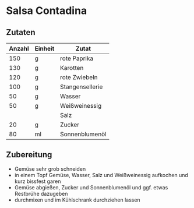 * Salsa Contadina
** Zutaten

| Anzahl | Einheit | Zutat           |
|--------+---------+-----------------|
|    150 | g       | rote Paprika    |
|    130 | g       | Karotten        |
|    120 | g       | rote Zwiebeln   |
|    100 | g       | Stangensellerie |
|     50 | g       | Wasser          |
|     50 | g       | Weißweinessig   |
|        |         | Salz            |
|     20 | g       | Zucker          |
|     80 | ml      | Sonnenblumenöl  |

** Zubereitung

- Gemüse sehr grob schneiden
- in einem Topf Gemüse, Wasser, Salz und Weißweinessig aufkochen und kurz bissfest garen
- Gemüse abgießen, Zucker und Sonnenblumenöl und ggf. etwas Restbrühe dazugeben
- durchmixen und im Kühlschrank durchziehen lassen
